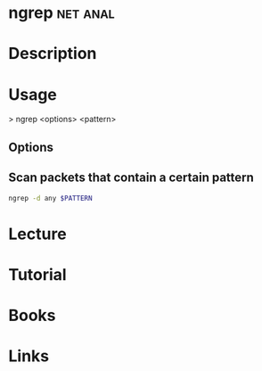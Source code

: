 #+TAGS: net anal


* ngrep 							   :net:anal:
* Description
* Usage
> ngrep <options> <pattern>

** Options
** Scan packets that contain a certain pattern
#+BEGIN_SRC sh
ngrep -d any $PATTERN
#+END_SRC

* Lecture
* Tutorial
* Books
* Links
